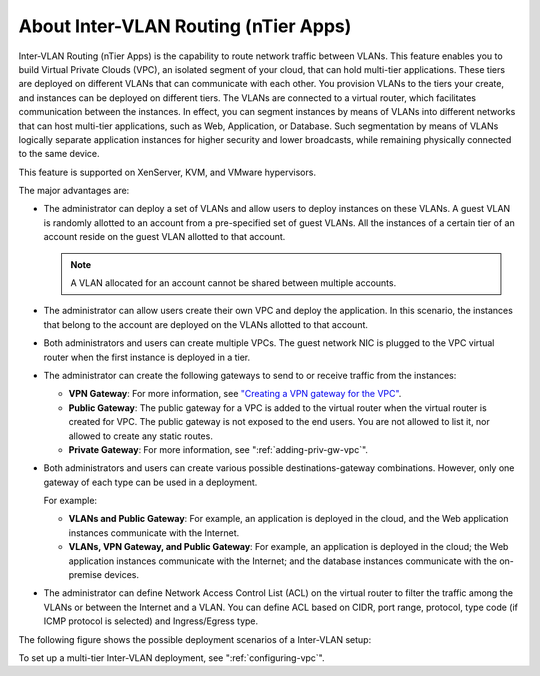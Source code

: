 .. Licensed to the Apache Software Foundation (ASF) under one
   or more contributor license agreements.  See the NOTICE file
   distributed with this work for additional information#
   regarding copyright ownership.  The ASF licenses this file
   to you under the Apache License, Version 2.0 (the
   "License"); you may not use this file except in compliance
   with the License.  You may obtain a copy of the License at
   http://www.apache.org/licenses/LICENSE-2.0
   Unless required by applicable law or agreed to in writing,
   software distributed under the License is distributed on an
   "AS IS" BASIS, WITHOUT WARRANTIES OR CONDITIONS OF ANY
   KIND, either express or implied.  See the License for the
   specific language governing permissions and limitations
   under the License.
   

About Inter-VLAN Routing (nTier Apps)
-------------------------------------

Inter-VLAN Routing (nTier Apps) is the capability to route network
traffic between VLANs. This feature enables you to build Virtual Private
Clouds (VPC), an isolated segment of your cloud, that can hold
multi-tier applications. These tiers are deployed on different VLANs
that can communicate with each other. You provision VLANs to the tiers
your create, and instances can be deployed on different tiers. The VLANs are
connected to a virtual router, which facilitates communication between
the instances. In effect, you can segment instances by means of VLANs into different
networks that can host multi-tier applications, such as Web,
Application, or Database. Such segmentation by means of VLANs logically
separate application instances for higher security and lower broadcasts, while
remaining physically connected to the same device.

This feature is supported on XenServer, KVM, and VMware hypervisors.

The major advantages are:

-  The administrator can deploy a set of VLANs and allow users to deploy
   instances on these VLANs. A guest VLAN is randomly allotted to an account
   from a pre-specified set of guest VLANs. All the instances of a certain
   tier of an account reside on the guest VLAN allotted to that account.

   .. note:: 
      A VLAN allocated for an account cannot be shared between multiple accounts.

-  The administrator can allow users create their own VPC and deploy the
   application. In this scenario, the instances that belong to the account are
   deployed on the VLANs allotted to that account.

-  Both administrators and users can create multiple VPCs. The guest
   network NIC is plugged to the VPC virtual router when the first instance is
   deployed in a tier.

-  The administrator can create the following gateways to send to or
   receive traffic from the instances:

   -  **VPN Gateway**: For more information, see `"Creating a VPN gateway for the
      VPC" <#creating-a-vpn-gateway-for-the-vpc>`_.

   -  **Public Gateway**: The public gateway for a VPC is added to the
      virtual router when the virtual router is created for VPC. The
      public gateway is not exposed to the end users. You are not
      allowed to list it, nor allowed to create any static routes.

   -  **Private Gateway**: For more information, see ":ref:`adding-priv-gw-vpc`".

-  Both administrators and users can create various possible
   destinations-gateway combinations. However, only one gateway of each
   type can be used in a deployment.

   For example:

   -  **VLANs and Public Gateway**: For example, an application is
      deployed in the cloud, and the Web application instances communicate
      with the Internet.

   -  **VLANs, VPN Gateway, and Public Gateway**: For example, an
      application is deployed in the cloud; the Web application instances
      communicate with the Internet; and the database instances communicate
      with the on-premise devices.

-  The administrator can define Network Access Control List (ACL) on the
   virtual router to filter the traffic among the VLANs or between the
   Internet and a VLAN. You can define ACL based on CIDR, port range,
   protocol, type code (if ICMP protocol is selected) and Ingress/Egress
   type.

The following figure shows the possible deployment scenarios of a
Inter-VLAN setup:

|mutltier.png|

To set up a multi-tier Inter-VLAN deployment, see ":ref:`configuring-vpc`".


.. |mutltier.png| image:: /_static/images/multi-tier-app.png
   :alt: a multi-tier setup.
